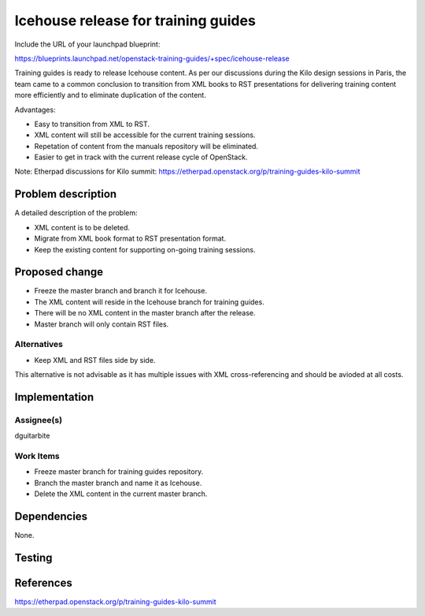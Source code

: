 ..
 This work is licensed under a Creative Commons Attribution 3.0 Unported
 License.

 http://creativecommons.org/licenses/by/3.0/legalcode

====================================
Icehouse release for training guides
====================================

Include the URL of your launchpad blueprint:

https://blueprints.launchpad.net/openstack-training-guides/+spec/icehouse-release

Training guides is ready to release Icehouse content. As per our discussions
during the Kilo design sessions in Paris, the team came to a common conclusion
to transition from XML books to RST presentations for delivering training
content more efficiently and to eliminate duplication of the content.

Advantages:

- Easy to transition from XML to RST.
- XML content will still be accessible for the current training sessions.
- Repetation of content from the manuals repository will be eliminated.
- Easier to get in track with the current release cycle of OpenStack.

Note: Etherpad discussions for Kilo summit:
https://etherpad.openstack.org/p/training-guides-kilo-summit

Problem description
===================

A detailed description of the problem:

* XML content is to be deleted.
* Migrate from XML book format to RST presentation format.
* Keep the existing content for supporting on-going training sessions.


Proposed change
===============

* Freeze the master branch and branch it for Icehouse.
* The XML content will reside in the Icehouse branch for training guides.
* There will be no XML content in the master branch after the release.
* Master branch will only contain RST files.


Alternatives
------------

* Keep XML and RST files side by side.

This alternative is not advisable as it has multiple issues with XML
cross-referencing and should be avioded at all costs.


Implementation
==============

Assignee(s)
-----------

dguitarbite

Work Items
----------

* Freeze master branch for training guides repository.
* Branch the master branch and name it as Icehouse.
* Delete the XML content in the current master branch.

Dependencies
============

None.

Testing
=======


References
==========

https://etherpad.openstack.org/p/training-guides-kilo-summit
